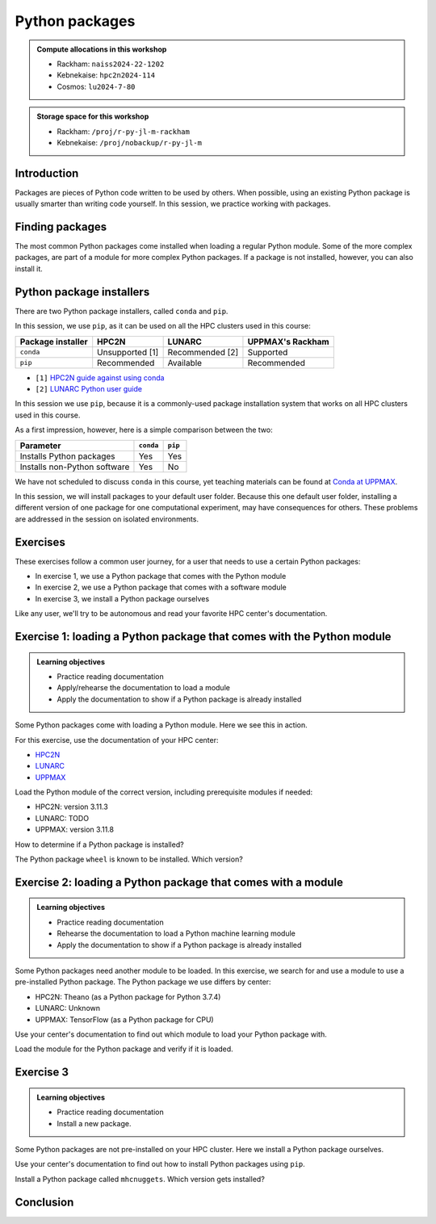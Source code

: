 Python packages
===============

.. tabs::

    .. tab:: Learning objectives

        - navigate the documentation
        - determine which Python packages are installed
        - load a module that adds more pre-installed Python packages
        - install a Python package

    .. tab:: For teachers

        Teaching goals are:

        - Learners have navigated the documentation
        - Learners have determined which Python packages are installed
        - Learners have loaded a module
          that adds more pre-installed Python packages
        - Learners have installed a Python package

        Lesson plan (30 minutes in total):

        - 5 mins: prior knowledge
            - What are Python packages?
            - Why use Python packages?
            - How to find out if a package is already installed?
            - What are some Python package installers?
            - What are the differences?
        - 5 mins: presentation
        - 15 mins: challenge
        - 5 mins: feedback
            - What are Python packages?
            - Why use Python packages?
            - How to find out if a package is already installed?
            - What are some Python package installers?
            - What are the differences?

.. admonition:: Compute allocations in this workshop 

    - Rackham: ``naiss2024-22-1202``
    - Kebnekaise: ``hpc2n2024-114``
    - Cosmos: ``lu2024-7-80``

.. admonition:: Storage space for this workshop 

    - Rackham: ``/proj/r-py-jl-m-rackham``
    - Kebnekaise: ``/proj/nobackup/r-py-jl-m``

Introduction
------------

Packages are pieces of Python code written to be used by others.
When possible, using an existing Python package
is usually smarter than writing code yourself.
In this session, we practice working with packages.

Finding packages
----------------

.. mermaid:: package_user_journey.mmd

The most common Python packages come installed when loading a regular Python module.
Some of the more complex packages, are part of a module for more complex Python packages.
If a package is not installed, however, you can also install it.

Python package installers
-------------------------

.. mermaid:: package_installers.mmd

There are two Python package installers, called ``conda`` and ``pip``.

In this session, we use ``pip``, as it can be used on all
the HPC clusters used in this course:

+-------------------+-----------------+------------------+------------------+
| Package installer | HPC2N           | LUNARC           | UPPMAX's Rackham |
+===================+=================+==================+==================+
| ``conda``         | Unsupported [1] | Recommended [2]  | Supported        |
+-------------------+-----------------+------------------+------------------+
| ``pip``           | Recommended     | Available        | Recommended      |
+-------------------+-----------------+------------------+------------------+

- ``[1]`` `HPC2N guide against using conda <https://www.hpc2n.umu.se/documentation/guides/anaconda>`_
- ``[2]`` `LUNARC Python user guide <https://lunarc-documentation.readthedocs.io/en/latest/guides/applications/Python/#recommended-use>`_

In this session we use ``pip``, 
because it is a commonly-used package installation system
that works on all HPC clusters used in this course.

As a first impression, however, here is a simple comparison between the two:

+------------------------------+-----------+----------+
| Parameter                    | ``conda`` | ``pip``  |
+==============================+===========+==========+
| Installs Python packages     | Yes       | Yes      |
+------------------------------+-----------+----------+
| Installs non-Python software | Yes       | No       |
+------------------------------+-----------+----------+

We have not scheduled to discuss ``conda`` in this course, 
yet teaching materials can be found at `Conda at UPPMAX <https://uppmax.github.io/R-python-julia-matlab-HPC/python/condaUPPMAX.html>`_.

In this session, we will install packages to your default user folder.
Because this one default user folder, installing a different version of one package
for one computational experiment, may have consequences for others.
These problems are addressed in the session on isolated environments.

Exercises
---------

These exercises follow a common user journey, 
for a user that needs to use a certain Python packages:

- In exercise 1, we use a Python package that comes with the Python module
- In exercise 2, we use a Python package that comes with a software module
- In exercise 3, we install a Python package ourselves

Like any user, we'll try to be autonomous and read your favorite HPC center's
documentation.

Exercise 1: loading a Python package that comes with the Python module
----------------------------------------------------------------------

.. admonition:: Learning objectives

    - Practice reading documentation
    - Apply/rehearse the documentation to load a module
    - Apply the documentation to show if a Python package is already installed

Some Python packages come with loading a Python module.
Here we see this in action.

For this exercise, use the documentation of your HPC center:

- `HPC2N <https://docs.hpc2n.umu.se/documentation/modules>`_
- `LUNARC <https://lunarc-documentation.readthedocs.io/en/latest/guides/applications/Python/>`_
- `UPPMAX <http://docs.uppmax.uu.se/software/python/>`_

Load the Python module of the correct version,
including prerequisite modules if needed:

- HPC2N: version 3.11.3
- LUNARC: TODO
- UPPMAX: version 3.11.8

.. dropdown:: Answer HPC2N

    ``module load GCC/12.3.0 Python/3.11.3``

.. dropdown:: Answer LUNARC

    TODO

.. dropdown:: Answer UPPMAX

    ``module load python/3.11.8``

How to determine if a Python package is installed?

.. dropdown:: Answer

    There are multiple ways. One easy one, is, in a terminal, type:

    .. code-block::

        pip list

The Python package ``wheel`` is known to be installed. Which version?

.. dropdown:: Answer HPC2N

    When doing ``pip list``, look for ``wheel`` in the list.
    You'll find ``wheel`` to have version ``0.40.0``

.. dropdown:: Answer LUNARC

    When doing ``pip list``, look for ``wheel`` in the list.
    You'll find ``wheel`` to have version ``TODO``

.. dropdown:: Answer UPPMAX

    When doing ``pip list``, look for ``wheel`` in the list.
    You'll find ``wheel`` to have version ``0.40.0``

Exercise 2: loading a Python package that comes with a module
-------------------------------------------------------------

.. admonition:: Learning objectives

    - Practice reading documentation
    - Rehearse the documentation to load a Python machine learning module
    - Apply the documentation to show if a Python package is already installed

Some Python packages need another module to be loaded.
In this exercise, we search for and use a module to use a pre-installed
Python package.
The Python package we use differs by center:

- HPC2N: Theano (as a Python package for Python 3.7.4)
- LUNARC: Unknown
- UPPMAX: TensorFlow (as a Python package for CPU)

Use your center's documentation to find out which module to load your Python
package with.

.. dropdown:: Hint HPC2N

    It is hard to find useful information on Theano
    at the HPC2N documentation at https://docs.hpc2n.umu.se/.

    Instead, search the main HPC2N website at
    https://www.hpc2n.umu.se/.

.. dropdown:: Answer HPC2N

    Searching for 'Theano' at the main HPC2N website at
    `https://www.hpc2n.umu.se/ <https://www.hpc2n.umu.se/>`.
    takes one to `the Theano page <https://www.hpc2n.umu.se/resources/software/theano>`_

    Here, it is recommended to do:

    .. code-block:: bash

        module spider theano

    There are two versions of Theano, we need the second one:

    - ``Theano/1.1.2-PyMC``
    - ``Theano/1.0.4-Python-3.7.4``

    Getting the information of it:

    .. code-block:: bash

        module spider Theano/1.0.4-Python-3.7.4

    This tells us to do:

    .. code-block:: bash

        module load GCC/8.3.0  OpenMPI/3.1.4 Theano/1.0.4-Python-3.7.4

    Finding out the package version:

    .. code-block:: bash

        pip list

    Gives us:

    .. code-block:: bash

        Theano                        1.0.4

.. dropdown:: Answer HPC2N

    TODO

.. dropdown:: Answer UPPMAX

    Searching for ``TensorFlow`` at 
    `the UPPMAX documentation <https://docs.uppmax.uu.se>`_
    takes you to
    `the TensorFlow page <https://docs.uppmax.uu.se/software/tensorflow>`_.
    There, clicking on 'TensorFlow as a Python package for CPU' takes you to
    the header `TensorFlow as a Python package for CPU <https://docs.uppmax.uu.se/software/tensorflow/#tensorflow-as-a-python-package-for-cpu>`_.


Load the module for the Python package and verify if it is loaded.

.. dropdown:: Answer HPC2N

    Search the module system with these commands:

    - ``module spider Theano`` redirects you to 
      ``module spider Theano/1.1.2-PyMC``
    - At ``module spider Theano/1.1.2-PyMC`` follow the instructions:
        - ``module load GCC/10.2.0``
        - ``module load OpenMPI/4.0.5``
        - ``module load Theano/1.1.2-PyMC``
        - ``pip list`` to find ``Theano-PyMC`` with version ``1.1.2``

    ..
        _This: is a comment!

        b-an01 [~]$ module load GCC/10.2.0
        b-an01 [~]$ module load OpenMPI/4.0.5
        b-an01 [~]$ module load Theano/1.1.2-PyMC
        b-an01 [~]$ pip list
        Package                       Version
        ----------------------------- ----------
        alabaster                     0.7.12
        appdirs                       1.4.4
        asn1crypto                    1.4.0
        [...]
        sphinxcontrib-websupport      1.2.4
        tabulate                      0.8.7
        Theano-PyMC                   1.1.2
        threadpoolctl                 2.1.0
        toml                          0.10.1
        tomlkit                       0.7.0
        [...]
        wheel                         0.35.1
        xlrd                          1.2.0
        zipp                          3.3.0

.. dropdown:: Answer LUNARC

    Search the module system with these commands    

    - LUNARC: TODO

.. dropdown:: Answer UPPMAX

    - Copy from the documentation: ``module load python_ML_packages/3.11.8-cpu``
    - ``pip list`` to find ``tensorflow-cpu`` with version ``2.16.1``

    ..
        _This: is a comment!

        [richel@rackham3 ~]$ module list

        Currently Loaded Modules:
          1) uppmax

        [richel@rackham3 ~]$ module load python_ML_packages/3.11.8-cpu
        [richel@rackham3 ~]$ pip list
        Package                      Version
        ---------------------------- ---------------
        absl-py                      2.1.0
        anndata                      0.10.5.post1
        anyio                        4.2.0
        [...]
        tensorboard                  2.16.2
        tensorboard-data-server      0.7.2
        tensorflow-cpu               2.16.1
        tensorflow-datasets          4.9.4
        tensorflow-io-gcs-filesystem 0.37.0
        [...]
        xxhash                       3.4.1
        zipp                         3.17.0
        zope.interface               6.1

Exercise 3
----------

.. admonition:: Learning objectives

    - Practice reading documentation
    - Install a new package.

Some Python packages are not pre-installed on your HPC cluster.
Here we install a Python package ourselves.

Use your center's documentation to find out how to install Python packages
using ``pip``.

.. dropdown:: Answer HPC2N

    Searching for 'pip install' at `the HPC2N documentation <https://docs.hpc2n.umu.se/>`
    takes one to `Working with venv <https://docs.hpc2n.umu.se/tutorials/userinstalls/#working__with__venv>`_
    (whatever that is). Searching for ``pip install`` takes use to
    the HPC2N recommendation there to use ``pip install --no-cache-dir --no-build-isolation MYPACKAGE``

.. dropdown:: Answer LUNARC

    TODO

.. dropdown:: Answer UPPMAX

    UPPMAX: searching for ``pip install`` at 
    `the UPPMAX documentation <https://docs.uppmax.uu.se>`_
    takes you to
    `Installing Python packages <https://docs.uppmax.uu.se/software/python_install_packages/>`_.
    There, clicking on the link 'pip' takes you to
    `pip <https://docs.uppmax.uu.se/software/python_install_packages/#pip>`_.
    The UPPMAX recommendation there to use ``pip install --user [package name]``

Install a Python package called ``mhcnuggets``. Which version gets installed?

.. dropdown:: Answer HPC2N

    Do ``pip install --no-cache-dir --no-build-isolation mhcnuggets``,
    then ``pip list`` to see that ``mhcnuggets`` version 2.4.1
        
    ..
        _This: is a comment!
        
        b-an01 [~]$ pip install --no-cache-dir --no-build-isolation mhcnuggets
        Defaulting to user installation because normal site-packages is not writeable
        Collecting mhcnuggets
          Downloading mhcnuggets-2.4.1-py2.py3-none-any.whl (108.8 MB)
             |████████████████████████████████| 108.8 MB 1.0 MB/s 
        Collecting scikit-learn
          Downloading scikit_learn-1.3.2-cp38-cp38-manylinux_2_17_x86_64.manylinux2014_x86_64.whl (11.1 MB)
             |████████████████████████████████| 11.1 MB 42.2 MB/s 
        [...]
        tensorflow 2.13.1 requires keras<2.14,>=2.13.1, but you'll have keras 2.15.0 which is incompatible.
        tensorflow 2.13.1 requires numpy<=1.24.3,>=1.22, but you'll have numpy 1.19.4 which is incompatible.
        Successfully installed MarkupSafe-2.1.5 absl-py-2.1.0 astroid-2.15.8 astunparse-1.6.3 biopython-1.83 cachetools-5.5.0 datacache-1.4.1 dill-0.3.9 flatbuffers-24.3.25 gast-0.4.0 google-auth-2.35.0 google-auth-oauthlib-1.0.0 google-pasta-0.2.0 grpcio-1.67.0 gtfparse-2.5.0 h5py-3.11.0 importlib-metadata-8.5.0 isort-5.13.2 joblib-1.4.2 keras-2.15.0 lazy-object-proxy-1.10.0 libclang-18.1.1 markdown-3.7 mccabe-0.7.0 memoized-property-1.0.3 mhcnuggets-2.4.1 oauthlib-3.2.2 opt-einsum-3.4.0 platformdirs-4.3.6 polars-0.20.31 progressbar33-2.4 protobuf-4.25.5 pyarrow-14.0.2 pyasn1-modules-0.4.1 pyensembl-2.3.13 pylint-2.17.7 pyvcf3-1.0.3 requests-oauthlib-2.0.0 rsa-4.9 scikit-learn-1.3.2 sercol-1.0.0 serializable-0.4.1 tensorboard-2.13.0 tensorboard-data-server-0.7.2 tensorflow-2.13.1 tensorflow-estimator-2.13.0 tensorflow-io-gcs-filesystem-0.34.0 termcolor-2.4.0 tinytimer-0.0.0 tomli-2.0.2 tomlkit-0.13.2 typechecks-0.1.0 typing-extensions-4.5.0 varcode-1.2.1 werkzeug-3.0.4 wrapt-1.16.0 zipp-3.20.2
        b-an01 [~]$ pip list
        Package                       Version
        ----------------------------- ----------
        absl-py                       2.1.0
        alabaster                     0.7.12
        appdirs                       1.4.4
        [...]
        mccabe                        0.7.0
        memoized-property             1.0.3
        mhcnuggets                    2.4.1
        mock                          4.0.2
        more-itertools                8.5.0
        [...]
        wrapt                         1.16.0
        xlrd                          1.2.0
        zipp                          3.20.2
        b-an01 [~]$ 

.. dropdown:: Answer LUNARC

    TODO

.. dropdown:: Answer UPPMAX

    Do ``pip install mhcnuggets``, then ``pip list`` to see that ``mhcnuggets`` version 2.4.1
    gets installed
                
    ..
        _This: is a comment!

        [richel@rackham1 ~]$ module load python/3.11.8
        [richel@rackham1 ~]$ pip install mhcnuggets
        Defaulting to user installation because normal site-packages is not writeable
        Collecting mhcnuggets
          Using cached mhcnuggets-2.4.1-py2.py3-none-any.whl.metadata (2.5 kB)
        Requirement already satisfied: numpy in /sw/comp/python/3.11.8/rackham/lib/python3.11/site-packages (from mhcnuggets) (1.26.4)
        Requirement already satisfied: scipy in /sw/comp/python/3.11.8/rackham/lib/python3.11/site-packages (from mhcnuggets) (1.12.0)
        Collecting scikit-learn (from mhcnuggets)
          Downloading scikit_learn-1.5.2-cp311-cp311-manylinux_2_17_x86_64.manylinux2014_x86_64.whl.metadata (13 kB)
        Requirement already satisfied: pandas in /sw/comp/python/3.11.8/rackham/lib/python3.11/site-packages (from mhcnuggets) (2.2.0)
        [...]
          WARNING: The scripts varcode and varcode-genes are installed in '/home/richel/.local/bin' which is not on PATH.
          Consider adding this directory to PATH or, if you prefer to suppress this warning, use --no-warn-script-location.
          WARNING: The scripts import_pb_to_tensorboard, saved_model_cli, tensorboard, tf_upgrade_v2, tflite_convert, toco and toco_from_protos are installed in '/home/richel/.local/bin' which is not on PATH.
          Consider adding this directory to PATH or, if you prefer to suppress this warning, use --no-warn-script-location.
        Successfully installed absl-py-2.1.0 appdirs-1.4.4 astroid-2.15.8 astunparse-1.6.3 biopython-1.84 datacache-1.4.1 dill-0.3.9 flatbuffers-24.3.25 gast-0.6.0 google-pasta-0.2.0 grpcio-1.67.0 gtfparse-2.5.0 isort-5.13.2 keras-3.6.0 lazy-object-proxy-1.10.0 libclang-18.1.1 markdown-it-py-3.0.0 mdurl-0.1.2 memoized-property-1.0.3 mhcnuggets-2.4.1 ml-dtypes-0.4.1 namex-0.0.8 opt-einsum-3.4.0 optree-0.13.0 polars-0.20.31 progressbar33-2.4 protobuf-4.25.5 pyarrow-14.0.2 pyensembl-2.3.13 pylint-2.17.7 pyvcf3-1.0.3 rich-13.9.2 scikit-learn-1.5.2 sercol-1.0.0 serializable-0.4.1 simplejson-3.19.3 tensorboard-2.17.1 tensorboard-data-server-0.7.2 tensorflow-2.17.0 tensorflow-io-gcs-filesystem-0.37.1 termcolor-2.5.0 threadpoolctl-3.5.0 tinytimer-0.0.0 typechecks-0.1.0 varcode-1.2.1

        [notice] A new release of pip is available: 24.0 -> 24.2
        [notice] To update, run: pip install --upgrade pip
        [richel@rackham1 ~]$ pip list
        Package                      Version
        ---------------------------- ---------------
        absl-py                      2.1.0
        anndata                      0.10.5.post1
        anyio                        4.2.0
        [...]
        memoized-property            1.0.3
        mergedeep                    1.3.4
        mhcnuggets                   2.4.1
        mistune                      3.0.2
        mkdocs                       1.5.3
        [...]
        wrapt                        1.16.0
        zipp                         3.17.0
        zope.interface               6.1

        [notice] A new release of pip is available: 24.0 -> 24.2
        [notice] To update, run: pip install --upgrade pip

Conclusion
----------

.. keypoints::

    You have:

    - determined if a Python package is installed yes/no using ``pip``
    - discovered some Python package are already installed upon
      loading a module
    - installed a Python package using ``pip``

    However, the installed package was put into a shared (as in, not isolated)
    environment.

    Luckily, isolated environments are discussed in this course too :-)

..
   _This: is a comment

    .. code-block::

        [richel@rackham3 ~]$ pip list
        Package                   Version
        ------------------------- ---------------
        anndata                   0.10.5.post1
        anyio                     4.2.0
        argon2-cffi               23.1.0
        argon2-cffi-bindings      21.2.0
        array_api_compat          1.4.1
        arrow                     1.3.0
        asteval                   0.9.31
        asttokens                 2.4.1
        async-lru                 2.0.4
        attrs                     23.2.0
        Automat                   22.10.0
        Babel                     2.14.0
        beautifulsoup4            4.12.3
        black                     24.1.1
        bleach                    6.1.0
        blinker                   1.7.0
        build                     1.0.3
        CacheControl              0.13.1
        certifi                   2024.2.2
        cffi                      1.16.0
        cget                      0.2.0
        chardet                   5.2.0
        charset-normalizer        3.3.2
        cleo                      2.1.0
        click                     8.1.7
        cloudpickle               3.0.0
        comm                      0.2.1
        constantly                23.10.4
        contourpy                 1.2.0
        cramjam                   2.8.1
        crashtest                 0.4.1
        cryptography              42.0.2
        cycler                    0.12.1
        Cython                    3.0.8
        dask                      2024.1.1
        debugpy                   1.8.0
        decorator                 5.1.1
        defusedxml                0.7.1
        distlib                   0.3.8
        dulwich                   0.21.7
        et-xmlfile                1.1.0
        executing                 2.0.1
        fastjsonschema            2.19.1
        fastparquet               2023.10.1
        filelock                  3.13.1
        flake8                    7.0.0
        Flask                     3.0.2
        fonttools                 4.48.1
        fqdn                      1.5.1
        fsspec                    2024.2.0
        future                    0.18.3
        ghp-import                2.1.0
        gitdb                     4.0.11
        GitPython                 3.1.41
        graphviz                  0.20.1
        h11                       0.14.0
        h5py                      3.10.0
        httpcore                  1.0.2
        httpx                     0.26.0
        hyperlink                 21.0.0
        idna                      3.6
        importlib-metadata        7.0.1
        incremental               22.10.0
        iniconfig                 2.0.0
        installer                 0.7.0
        iohandler                 1.0.6
        ipykernel                 6.29.2
        ipython                   8.21.0
        ipywidgets                8.1.1
        isoduration               20.11.0
        itsdangerous              2.1.2
        jaraco.classes            3.3.1
        jedi                      0.19.1
        jeepney                   0.8.0
        Jinja2                    3.1.3
        joblib                    1.3.2
        json5                     0.9.14
        jsonpointer               2.4
        jsonschema                4.21.1
        jsonschema-specifications 2023.12.1
        jupyter                   1.0.0
        jupyter_client            8.6.0
        jupyter-console           6.6.3
        jupyter_core              5.7.1
        jupyter-events            0.9.0
        jupyter-lsp               2.2.2
        jupyter_server            2.12.5
        jupyter_server_terminals  0.5.2
        jupyterlab                4.1.0
        jupyterlab_pygments       0.3.0
        jupyterlab_server         2.25.2
        jupyterlab-widgets        3.0.9
        keyring                   24.3.0
        kiwisolver                1.4.5
        lmfit                     1.2.2
        locket                    1.0.0
        Markdown                  3.5.2
        MarkupSafe                2.1.5
        matplotlib                3.8.2
        matplotlib-inline         0.1.6
        mccabe                    0.7.0
        mergedeep                 1.3.4
        mistune                   3.0.2
        mkdocs                    1.5.3
        mock                      5.1.0
        more-itertools            10.2.0
        mpmath                    1.3.0
        msgpack                   1.0.7
        mypy                      1.8.0
        mypy-extensions           1.0.0
        natsort                   8.4.0
        nbclient                  0.9.0
        nbconvert                 7.16.0
        nbformat                  5.9.2
        nest-asyncio              1.6.0
        networkx                  3.2.1
        nltk                      3.8.1
        nose                      1.3.7
        notebook                  7.0.7
        notebook_shim             0.2.3
        numpy                     1.26.4
        openpyxl                  3.1.2
        overrides                 7.7.0
        packaging                 23.2
        pandas                    2.2.0
        pandocfilters             1.5.1
        parso                     0.8.3
        partd                     1.4.1
        pathlib                   1.0.1
        pathspec                  0.12.1
        pexpect                   4.9.0
        pillow                    10.2.0
        pip                       24.0
        pkginfo                   1.9.6
        platformdirs              3.11.0
        pluggy                    1.4.0
        pocl-binary-distribution  3.0
        poetry                    1.7.1
        poetry-core               1.8.1
        poetry-plugin-export      1.6.0
        prometheus-client         0.19.0
        prompt-toolkit            3.0.43
        psutil                    5.9.8
        ptyprocess                0.7.0
        pure-eval                 0.2.2
        pyarrow                   15.0.0
        pybind11                  2.11.1
        pybind11-global           2.11.1
        pycodestyle               2.11.1
        pycparser                 2.21
        pydot                     2.0.0
        pyflakes                  3.2.0
        Pygments                  2.17.2
        pyopencl                  2024.2.7
        pyparsing                 3.1.1
        pyproject_hooks           1.0.0
        PyQt5                     5.15.10
        PyQt5-Qt5                 5.15.2
        PyQt5-sip                 12.13.0
        pysqlite3                 0.5.2
        pytest                    8.0.0
        python-dateutil           2.8.2
        python-graph-core         1.8.2
        python-graph-dot          1.8.2
        python-json-logger        2.0.7
        python_qt_binding         0.3.4
        pytools                   2024.1.14
        pytz                      2024.1
        PyYAML                    6.0.1
        pyyaml_env_tag            0.1
        pyzmq                     25.1.2
        qtconsole                 5.5.1
        qtgui                     0.0.1
        QtPy                      2.4.1
        rapidfuzz                 3.6.1
        referencing               0.33.0
        regex                     2023.12.25
        renderer                  1.0.3
        reportlab                 4.0.9
        requests                  2.31.0
        requests-toolbelt         1.0.0
        rfc3339-validator         0.1.4
        rfc3986-validator         0.1.1
        rpds-py                   0.17.1
        ruamel.yaml               0.18.6
        ruamel.yaml.clib          0.2.8
        scipy                     1.12.0
        SecretStorage             3.3.3
        Send2Trash                1.8.2
        setuptools                69.0.3
        shellingham               1.5.4
        singledispatch            4.1.0
        siphash24                 1.6
        six                       1.16.0
        smmap                     5.0.1
        sniffio                   1.3.0
        soupsieve                 2.5
        spython                   0.3.13
        stack-data                0.6.3
        structlog                 24.1.0
        sympy                     1.12
        terminado                 0.18.0
        tinycss2                  1.2.1
        tomlkit                   0.12.3
        toolz                     0.12.1
        tornado                   6.4
        tqdm                      4.66.1
        traitlets                 5.14.1
        trove-classifiers         2024.1.31
        Twisted                   23.10.0
        types-python-dateutil     2.8.19.20240106
        typing                    3.7.4.3
        typing_extensions         4.9.0
        tzdata                    2023.4
        uncertainties             3.1.7
        uri-template              1.3.0
        urllib3                   2.2.0
        virtualenv                20.25.0
        watchdog                  4.0.0
        wcwidth                   0.2.13
        webcolors                 1.13
        webencodings              0.5.1
        websocket-client          1.7.0
        Werkzeug                  3.0.1
        wheel                     0.42.0
        widgetsnbextension        4.0.9
        wrapt                     1.16.0
        zipp                      3.17.0
        zope.interface            6.1



    .. code-block::

        b-an01 [~]$ module load GCC/12.3.0
        b-an01 [~]$ module load Python/3.11.3
        b-an01 [~]$ pip list
        Package           Version
        ----------------- -------
        flit_core         3.9.0
        packaging         23.1
        pip               23.1.2
        setuptools        67.7.2
        setuptools-scm    7.1.0
        tomli             2.0.1
        typing_extensions 4.6.3
        wheel             0.40.0

    However, loading ``SciPy-bundle/2023.11`` gives ``pandas``:

    .. code-block::

        b-an01 [~]$ module purge
        The following modules were not unloaded:
          (Use "module --force purge" to unload all):

          1) snicenvironment   2) systemdefault
        b-an01 [~]$ module load GCC/13.2.0
        b-an01 [~]$ module load SciPy-bundle/2023.11
        b-an01 [~]$ module list

        Currently Loaded Modules:
          1) snicenvironment (S)   4) zlib/1.2.13     7) OpenBLAS/0.3.24  10) bzip2/1.0.8      13) Tcl/8.6.13     16) libffi/3.4.4   19) cffi/1.15.1          22) Python-bundle-PyPI/2023.10
          2) systemdefault   (S)   5) binutils/2.40   8) FlexiBLAS/3.3.1  11) ncurses/6.4      14) SQLite/3.43.1  17) OpenSSL/1.1    20) cryptography/41.0.5  23) pybind11/2.11.1
          3) GCCcore/13.2.0        6) GCC/13.2.0      9) FFTW/3.3.10      12) libreadline/8.2  15) XZ/5.4.4       18) Python/3.11.5  21) virtualenv/20.24.6   24) SciPy-bundle/2023.11

          Where:
           S:  Module is Sticky, requires --force to unload or purge

        b-an01 [~]$ pip list
        Package                           Version
        --------------------------------- ------------
        alabaster                         0.7.13
        appdirs                           1.4.4
        asn1crypto                        1.5.1
        atomicwrites                      1.4.1
        attrs                             23.1.0
        Babel                             2.13.1
        backports.entry-points-selectable 1.2.0
        backports.functools-lru-cache     1.6.6
        beniget                           0.4.1
        bitarray                          2.8.2
        bitstring                         4.1.2
        blist                             1.3.6
        Bottleneck                        1.3.7
        CacheControl                      0.13.1
        cachy                             0.3.0
        certifi                           2023.7.22
        cffi                              1.16.0
        chardet                           5.2.0
        charset-normalizer                3.3.1
        cleo                              2.0.1
        click                             8.1.7
        cloudpickle                       3.0.0
        colorama                          0.4.6
        commonmark                        0.9.1
        crashtest                         0.4.1
        cryptography                      41.0.5
        Cython                            3.0.4
        deap                              1.4.1
        decorator                         5.1.1
        distlib                           0.3.7
        distro                            1.8.0
        docopt                            0.6.2
        docutils                          0.20.1
        doit                              0.36.0
        dulwich                           0.21.6
        ecdsa                             0.18.0
        editables                         0.5
        exceptiongroup                    1.1.3
        execnet                           2.0.2
        filelock                          3.13.0
        flit_core                         3.9.0
        fsspec                            2023.10.0
        future                            0.18.3
        gast                              0.5.4
        glob2                             0.7
        html5lib                          1.1
        idna                              3.4
        imagesize                         1.4.1
        importlib-metadata                6.8.0
        importlib-resources               6.1.0
        iniconfig                         2.0.0
        intervaltree                      3.1.0
        intreehooks                       1.0
        ipaddress                         1.0.23
        jaraco.classes                    3.3.0
        jeepney                           0.8.0
        Jinja2                            3.1.2
        joblib                            1.3.2
        jsonschema                        4.17.3
        keyring                           24.2.0
        keyrings.alt                      5.0.0
        liac-arff                         2.5.0
        lockfile                          0.12.2
        markdown-it-py                    3.0.0
        MarkupSafe                        2.1.3
        mdurl                             0.1.2
        mock                              5.1.0
        more-itertools                    10.1.0
        mpmath                            1.3.0
        msgpack                           1.0.7
        netaddr                           0.9.0
        netifaces                         0.11.0
        numexpr                           2.8.7
        numpy                             1.26.2
        packaging                         23.2
        pandas                            2.1.3
        pastel                            0.2.1
        pathlib2                          2.3.7.post1
        pathspec                          0.11.2
        pbr                               5.11.1
        pexpect                           4.8.0
        pip                               23.2.1
        pkginfo                           1.9.6
        platformdirs                      3.11.0
        pluggy                            1.3.0
        ply                               3.11
        pooch                             1.8.0
        psutil                            5.9.6
        ptyprocess                        0.7.0
        py                                1.11.0
        py-expression-eval                0.3.14
        pyasn1                            0.5.0
        pybind11                          2.11.1
        pycparser                         2.21
        pycryptodome                      3.19.0
        pydevtool                         0.3.0
        Pygments                          2.16.1
        pylev                             1.4.0
        PyNaCl                            1.5.0
        pyparsing                         3.1.1
        pyrsistent                        0.20.0
        pytest                            7.4.3
        pytest-xdist                      3.3.1
        python-dateutil                   2.8.2
        pythran                           0.14.0
        pytoml                            0.1.21
        pytz                              2023.3.post1
        rapidfuzz                         2.15.2
        regex                             2023.10.3
        requests                          2.31.0
        requests-toolbelt                 1.0.0
        rich                              13.6.0
        rich-click                        1.7.0
        scandir                           1.10.0
        scipy                             1.11.4
        SecretStorage                     3.3.3
        semantic-version                  2.10.0
        setuptools                        68.2.2
        setuptools-scm                    8.0.4
        shellingham                       1.5.4
        simplegeneric                     0.8.1
        simplejson                        3.19.2
        six                               1.16.0
        snowballstemmer                   2.2.0
        sortedcontainers                  2.4.0
        Sphinx                            7.2.6
        sphinx-bootstrap-theme            0.8.1
        sphinxcontrib-applehelp           1.0.7
        sphinxcontrib-devhelp             1.0.5
        sphinxcontrib-htmlhelp            2.0.4
        sphinxcontrib-jsmath              1.0.1
        sphinxcontrib-qthelp              1.0.6
        sphinxcontrib-serializinghtml     1.1.9
        sphinxcontrib-websupport          1.2.6
        tabulate                          0.9.0
        threadpoolctl                     3.2.0
        toml                              0.10.2
        tomli                             2.0.1
        tomli_w                           1.0.0
        tomlkit                           0.12.1
        typing_extensions                 4.8.0
        tzdata                            2023.3
        ujson                             5.8.0
        urllib3                           2.0.7
        versioneer                        0.29
        virtualenv                        20.24.6
        wcwidth                           0.2.8
        webencodings                      0.5.1
        wheel                             0.41.2
        xlrd                              2.0.1
        zipfile36                         0.1.3
        zipp                              3.17.0

